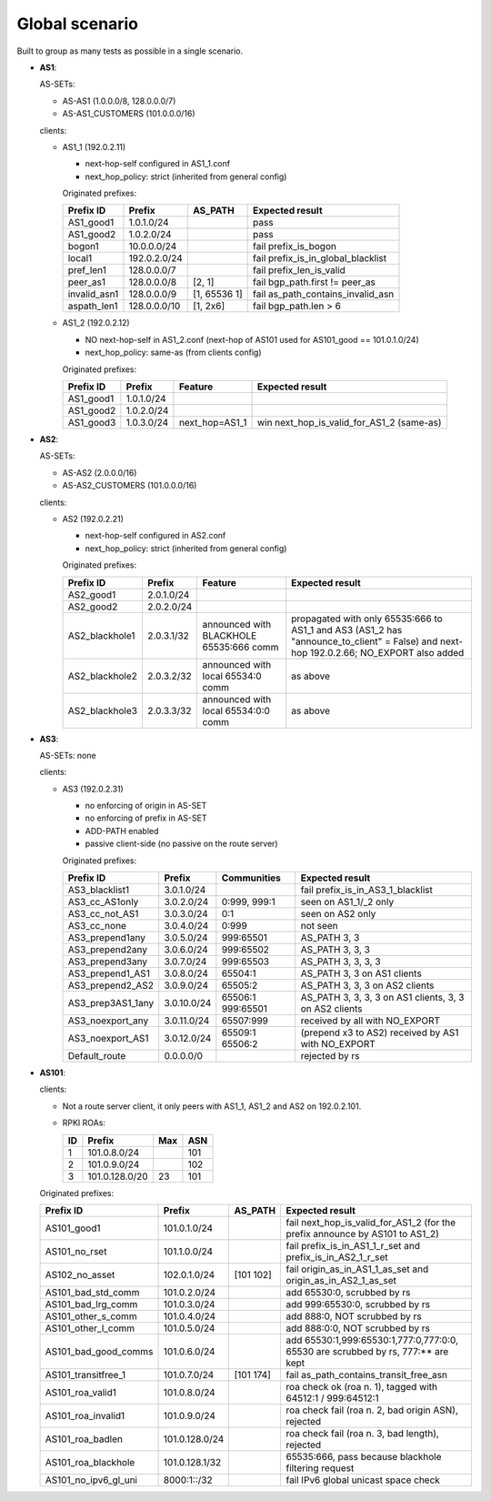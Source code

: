 Global scenario
***************

Built to group as many tests as possible in a single scenario.

- **AS1**:

  AS-SETs:

  - AS-AS1 (1.0.0.0/8, 128.0.0.0/7)
  - AS-AS1_CUSTOMERS (101.0.0.0/16)

  clients:

  - AS1_1 (192.0.2.11)

    - next-hop-self configured in AS1_1.conf
    - next_hop_policy: strict (inherited from general config)

    Originated prefixes:

    ============   ============  ============  ====================================
    Prefix ID      Prefix        AS_PATH       Expected result
    ============   ============  ============  ====================================
    AS1_good1      1.0.1.0/24		       pass
    AS1_good2      1.0.2.0/24                  pass

    bogon1         10.0.0.0/24                 fail prefix_is_bogon
    local1         192.0.2.0/24                fail prefix_is_in_global_blacklist
    pref_len1      128.0.0.0/7                 fail prefix_len_is_valid
    peer_as1       128.0.0.0/8   [2, 1]        fail bgp_path.first != peer_as
    invalid_asn1   128.0.0.0/9   [1, 65536 1]  fail as_path_contains_invalid_asn
    aspath_len1    128.0.0.0/10  [1, 2x6]      fail bgp_path.len > 6
    ============   ============  ============  ====================================

  - AS1_2 (192.0.2.12)

    - NO next-hop-self in AS1_2.conf (next-hop of AS101 used for AS101_good == 101.0.1.0/24)
    - next_hop_policy: same-as (from clients config)

    Originated prefixes:

    ===========    ===========     ==============  ===========================================
    Prefix ID      Prefix          Feature         Expected result    
    ===========    ===========     ==============  ===========================================
    AS1_good1      1.0.1.0/24
    AS1_good2      1.0.2.0/24
    AS1_good3      1.0.3.0/24      next_hop=AS1_1  win next_hop_is_valid_for_AS1_2 (same-as)
    ===========    ===========     ==============  ===========================================

- **AS2**:

  AS-SETs:

  - AS-AS2 (2.0.0.0/16)
  - AS-AS2_CUSTOMERS (101.0.0.0/16)

  clients:

  - AS2 (192.0.2.21)

    - next-hop-self configured in AS2.conf
    - next_hop_policy: strict (inherited from general config)

    Originated prefixes:

    ==============  ================   =======================================   =================================================
    Prefix ID       Prefix             Feature                                   Expected result
    ==============  ================   =======================================   =================================================
    AS2_good1       2.0.1.0/24
    AS2_good2       2.0.2.0/24

    AS2_blackhole1  2.0.3.1/32         announced with BLACKHOLE 65535:666 comm   propagated with only 65535:666 to AS1_1 and AS3
                                                                                 (AS1_2 has "announce_to_client" = False) and
                                                                                 next-hop 192.0.2.66; NO_EXPORT also added
    AS2_blackhole2  2.0.3.2/32         announced with local 65534:0 comm         as above
    AS2_blackhole3  2.0.3.3/32         announced with local 65534:0:0 comm       as above
    ==============  ================   =======================================   =================================================

- **AS3**:

  AS-SETs: none

  clients:

  - AS3 (192.0.2.31)

    - no enforcing of origin in AS-SET
    - no enforcing of prefix in AS-SET
    - ADD-PATH enabled
    - passive client-side (no passive on the route server)

    Originated prefixes:

    =================  ============ ================= ============================================
    Prefix ID          Prefix       Communities       Expected result
    =================  ============ ================= ============================================
    AS3_blacklist1     3.0.1.0/24                     fail prefix_is_in_AS3_1_blacklist

    AS3_cc_AS1only     3.0.2.0/24   0:999, 999:1      seen on AS1_1/_2 only
    AS3_cc_not_AS1     3.0.3.0/24   0:1               seen on AS2 only
    AS3_cc_none        3.0.4.0/24   0:999             not seen
    AS3_prepend1any    3.0.5.0/24   999:65501         AS_PATH 3, 3
    AS3_prepend2any    3.0.6.0/24   999:65502         AS_PATH 3, 3, 3
    AS3_prepend3any    3.0.7.0/24   999:65503         AS_PATH 3, 3, 3, 3
    AS3_prepend1_AS1   3.0.8.0/24   65504:1           AS_PATH 3, 3 on AS1 clients
    AS3_prepend2_AS2   3.0.9.0/24   65505:2           AS_PATH 3, 3, 3 on AS2 clients
    AS3_prep3AS1_1any  3.0.10.0/24  65506:1 999:65501 AS_PATH 3, 3, 3, 3
                                                      on AS1 clients, 3, 3 on AS2 clients
    AS3_noexport_any   3.0.11.0/24  65507:999         received by all with NO_EXPORT
    AS3_noexport_AS1   3.0.12.0/24  65509:1 65506:2   (prepend x3 to AS2) received by AS1 with
                                                      NO_EXPORT
    Default_route      0.0.0.0/0                      rejected by rs
    =================  ============ ================= ============================================

- **AS101**:

  clients:

  - Not a route server client, it only peers with AS1_1, AS1_2 and AS2 on 192.0.2.101.

  - RPKI ROAs:

    == ==============  ====  ======
    ID Prefix          Max   ASN
    == ==============  ====  ======
    1  101.0.8.0/24          101
    2  101.0.9.0/24          102
    3  101.0.128.0/20  23    101
    == ==============  ====  ======

  Originated prefixes:

  ====================  ==============   ========== ==================================================================================
  Prefix ID             Prefix           AS_PATH    Expected result
  ====================  ==============   ========== ==================================================================================
  AS101_good1           101.0.1.0/24                fail next_hop_is_valid_for_AS1_2 (for the prefix announce by AS101 to AS1_2)
  AS101_no_rset         101.1.0.0/24                fail prefix_is_in_AS1_1_r_set and prefix_is_in_AS2_1_r_set
  AS102_no_asset        102.0.1.0/24     [101 102]  fail origin_as_in_AS1_1_as_set and origin_as_in_AS2_1_as_set

  AS101_bad_std_comm    101.0.2.0/24                add 65530:0, scrubbed by rs
  AS101_bad_lrg_comm    101.0.3.0/24                add 999:65530:0, scrubbed by rs
  AS101_other_s_comm    101.0.4.0/24                add 888:0, NOT scrubbed by rs
  AS101_other_l_comm    101.0.5.0/24                add 888:0:0, NOT scrubbed by rs
  AS101_bad_good_comms  101.0.6.0/24                add 65530:1,999:65530:1,777:0,777:0:0, 65530 are scrubbed by rs, 777:** are kept
  AS101_transitfree_1   101.0.7.0/24     [101 174]  fail as_path_contains_transit_free_asn
  AS101_roa_valid1      101.0.8.0/24                roa check ok (roa n. 1), tagged with 64512:1 / 999:64512:1
  AS101_roa_invalid1    101.0.9.0/24                roa check fail (roa n. 2, bad origin ASN), rejected
  AS101_roa_badlen      101.0.128.0/24              roa check fail (roa n. 3, bad length), rejected
  AS101_roa_blackhole   101.0.128.1/32              65535:666, pass because blackhole filtering request
  AS101_no_ipv6_gl_uni  8000:1::/32                 fail IPv6 global unicast space check
  ====================  ==============   ========== ==================================================================================
